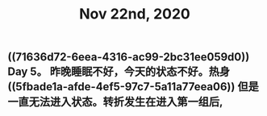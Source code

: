 #+TITLE: Nov 22nd, 2020

** ((71636d72-6eea-4316-ac99-2bc31ee059d0)) Day 5。 昨晚睡眠不好，今天的状态不好。热身 ((5fbade1a-afde-4ef5-97c7-5a11a77eea06)) 但是一直无法进入状态。转折发生在进入第一组后,
